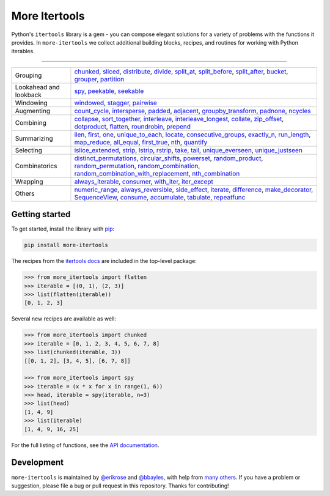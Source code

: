 ==============
More Itertools
==============

.. image:: https://coveralls.io/repos/github/erikrose/more-itertools/badge.svg?branch=master
  :target: https://coveralls.io/github/erikrose/more-itertools?branch=master

Python's ``itertools`` library is a gem - you can compose elegant solutions
for a variety of problems with the functions it provides. In ``more-itertools``
we collect additional building blocks, recipes, and routines for working with
Python iterables.

----

+------------------------+----------------------------------------------------------------------------------------------------------------------------------------------------------------------------------------------------------------------+
| Grouping               | `chunked <https://more-itertools.readthedocs.io/en/stable/api.html#more_itertools.chunked>`_,                                                                                                                        |
|                        | `sliced <https://more-itertools.readthedocs.io/en/stable/api.html#more_itertools.sliced>`_,                                                                                                                          |
|                        | `distribute <https://more-itertools.readthedocs.io/en/stable/api.html#more_itertools.distribute>`_,                                                                                                                  |
|                        | `divide <https://more-itertools.readthedocs.io/en/stable/api.html#more_itertools.divide>`_,                                                                                                                          |
|                        | `split_at <https://more-itertools.readthedocs.io/en/stable/api.html#more_itertools.split_at>`_,                                                                                                                      |
|                        | `split_before <https://more-itertools.readthedocs.io/en/stable/api.html#more_itertools.split_before>`_,                                                                                                              |
|                        | `split_after <https://more-itertools.readthedocs.io/en/stable/api.html#more_itertools.split_after>`_,                                                                                                                |
|                        | `bucket <https://more-itertools.readthedocs.io/en/stable/api.html#more_itertools.bucket>`_,                                                                                                                          |
|                        | `grouper <https://more-itertools.readthedocs.io/en/stable/api.html#more_itertools.grouper>`_,                                                                                                                        |
|                        | `partition <https://more-itertools.readthedocs.io/en/stable/api.html#more_itertools.partition>`_                                                                                                                     |
+------------------------+----------------------------------------------------------------------------------------------------------------------------------------------------------------------------------------------------------------------+
| Lookahead and lookback | `spy <https://more-itertools.readthedocs.io/en/stable/api.html#more_itertools.spy>`_,                                                                                                                                |
|                        | `peekable <https://more-itertools.readthedocs.io/en/stable/api.html#more_itertools.peekable>`_,                                                                                                                      |
|                        | `seekable <https://more-itertools.readthedocs.io/en/stable/api.html#more_itertools.seekable>`_                                                                                                                       |
+------------------------+----------------------------------------------------------------------------------------------------------------------------------------------------------------------------------------------------------------------+
| Windowing              | `windowed <https://more-itertools.readthedocs.io/en/stable/api.html#more_itertools.windowed>`_,                                                                                                                      |
|                        | `stagger <https://more-itertools.readthedocs.io/en/stable/api.html#more_itertools.stagger>`_,                                                                                                                        |
|                        | `pairwise <https://more-itertools.readthedocs.io/en/stable/api.html#more_itertools.pairwise>`_                                                                                                                       |
+------------------------+----------------------------------------------------------------------------------------------------------------------------------------------------------------------------------------------------------------------+
| Augmenting             | `count_cycle <https://more-itertools.readthedocs.io/en/stable/api.html#more_itertools.count_cycle>`_,                                                                                                                |
|                        | `intersperse <https://more-itertools.readthedocs.io/en/stable/api.html#more_itertools.intersperse>`_,                                                                                                                |
|                        | `padded <https://more-itertools.readthedocs.io/en/stable/api.html#more_itertools.padded>`_,                                                                                                                          |
|                        | `adjacent <https://more-itertools.readthedocs.io/en/stable/api.html#more_itertools.adjacent>`_,                                                                                                                      |
|                        | `groupby_transform <https://more-itertools.readthedocs.io/en/stable/api.html#more_itertools.groupby_transform>`_,                                                                                                    |
|                        | `padnone <https://more-itertools.readthedocs.io/en/stable/api.html#more_itertools.padnone>`_,                                                                                                                        |
|                        | `ncycles <https://more-itertools.readthedocs.io/en/stable/api.html#more_itertools.ncycles>`_                                                                                                                         |
+------------------------+----------------------------------------------------------------------------------------------------------------------------------------------------------------------------------------------------------------------+
| Combining              | `collapse <https://more-itertools.readthedocs.io/en/stable/api.html#more_itertools.collapse>`_,                                                                                                                      |
|                        | `sort_together <https://more-itertools.readthedocs.io/en/stable/api.html#more_itertools.sort_together>`_,                                                                                                            |
|                        | `interleave <https://more-itertools.readthedocs.io/en/stable/api.html#more_itertools.interleave>`_,                                                                                                                  |
|                        | `interleave_longest <https://more-itertools.readthedocs.io/en/stable/api.html#more_itertools.interleave_longest>`_,                                                                                                  |
|                        | `collate <https://more-itertools.readthedocs.io/en/stable/api.html#more_itertools.collate>`_,                                                                                                                        |
|                        | `zip_offset <https://more-itertools.readthedocs.io/en/stable/api.html#more_itertools.zip_offset>`_,                                                                                                                  |
|                        | `dotproduct <https://more-itertools.readthedocs.io/en/stable/api.html#more_itertools.dotproduct>`_,                                                                                                                  |
|                        | `flatten <https://more-itertools.readthedocs.io/en/stable/api.html#more_itertools.flatten>`_,                                                                                                                        |
|                        | `roundrobin <https://more-itertools.readthedocs.io/en/stable/api.html#more_itertools.roundrobin>`_,                                                                                                                  |
|                        | `prepend <https://more-itertools.readthedocs.io/en/stable/api.html#more_itertools.prepend>`_                                                                                                                         |
+------------------------+----------------------------------------------------------------------------------------------------------------------------------------------------------------------------------------------------------------------+
| Summarizing            | `ilen <https://more-itertools.readthedocs.io/en/stable/api.html#more_itertools.ilen>`_,                                                                                                                              |
|                        | `first <https://more-itertools.readthedocs.io/en/stable/api.html#more_itertools.first>`_,                                                                                                                            |
|                        | `one <https://more-itertools.readthedocs.io/en/stable/api.html#more_itertools.one>`_,                                                                                                                                |
|                        | `unique_to_each <https://more-itertools.readthedocs.io/en/stable/api.html#more_itertools.unique_to_each>`_,                                                                                                          |
|                        | `locate <https://more-itertools.readthedocs.io/en/stable/api.html#more_itertools.locate>`_,                                                                                                                          |
|                        | `consecutive_groups <https://more-itertools.readthedocs.io/en/stable/api.html#more_itertools.consecutive_groups>`_,                                                                                                  |
|                        | `exactly_n <https://more-itertools.readthedocs.io/en/stable/api.html#more_itertools.exactly_n>`_,                                                                                                                    |
|                        | `run_length <https://more-itertools.readthedocs.io/en/stable/api.html#more_itertools.run_length>`_,                                                                                                                  |
|                        | `map_reduce <https://more-itertools.readthedocs.io/en/stable/api.html#more_itertools.map_reduce>`_,                                                                                                                  |
|                        | `all_equal <https://more-itertools.readthedocs.io/en/stable/api.html#more_itertools.all_equal>`_,                                                                                                                    |
|                        | `first_true <https://more-itertools.readthedocs.io/en/stable/api.html#more_itertools.first_true>`_,                                                                                                                  |
|                        | `nth <https://more-itertools.readthedocs.io/en/stable/api.html#more_itertools.nth>`_,                                                                                                                                |
|                        | `quantify <https://more-itertools.readthedocs.io/en/stable/api.html#more_itertools.quantify>`_                                                                                                                       |
+------------------------+----------------------------------------------------------------------------------------------------------------------------------------------------------------------------------------------------------------------+
| Selecting              | `islice_extended <https://more-itertools.readthedocs.io/en/stable/api.html#more_itertools.islice_extended>`_,                                                                                                        |
|                        | `strip <https://more-itertools.readthedocs.io/en/stable/api.html#more_itertools.strip>`_,                                                                                                                            |
|                        | `lstrip <https://more-itertools.readthedocs.io/en/stable/api.html#more_itertools.lstrip>`_,                                                                                                                          |
|                        | `rstrip <https://more-itertools.readthedocs.io/en/stable/api.html#more_itertools.rstrip>`_,                                                                                                                          |
|                        | `take <https://more-itertools.readthedocs.io/en/stable/api.html#more_itertools.take>`_,                                                                                                                              |
|                        | `tail <https://more-itertools.readthedocs.io/en/stable/api.html#more_itertools.tail>`_,                                                                                                                              |
|                        | `unique_everseen <https://more-itertools.readthedocs.io/en/stable/api.html#more_itertoo ls.unique_everseen>`_,                                                                                                       |
|                        | `unique_justseen <https://more-itertools.readthedocs.io/en/stable/api.html#more_itertools.unique_justseen>`_                                                                                                         |
+------------------------+----------------------------------------------------------------------------------------------------------------------------------------------------------------------------------------------------------------------+
| Combinatorics          | `distinct_permutations <https://more-itertools.readthedocs.io/en/stable/api.html#more_itertools.distinct_permutations>`_,                                                                                            |
|                        | `circular_shifts <https://more-itertools.readthedocs.io/en/stable/api.html#more_itertools.circular_shifts>`_,                                                                                                        |
|                        | `powerset <https://more-itertools.readthedocs.io/en/stable/api.html#more_itertools.powerset>`_,                                                                                                                      |
|                        | `random_product <https://more-itertools.readthedocs.io/en/stable/api.html#more_itertools.random_product>`_,                                                                                                          |
|                        | `random_permutation <https://more-itertools.readthedocs.io/en/stable/api.html#more_itertools.random_permutation>`_,                                                                                                  |
|                        | `random_combination <https://more-itertools.readthedocs.io/en/stable/api.html#more_itertools.random_combination>`_,                                                                                                  |
|                        | `random_combination_with_replacement <https://more-itertools.readthedocs.io/en/stable/api.html#more_itertools.random_combination_with_replacement>`_,                                                                |
|                        | `nth_combination <https://more-itertools.readthedocs.io/en/stable/api.html#more_itertools.nth_combination>`_                                                                                                         |
+------------------------+----------------------------------------------------------------------------------------------------------------------------------------------------------------------------------------------------------------------+
| Wrapping               | `always_iterable <https://more-itertools.readthedocs.io/en/stable/api.html#more_itertools.always_iterable>`_,                                                                                                        |
|                        | `consumer <https://more-itertools.readthedocs.io/en/stable/api.html#more_itertools.consumer>`_,                                                                                                                      |
|                        | `with_iter <https://more-itertools.readthedocs.io/en/stable/api.html#more_itertools.with_iter>`_,                                                                                                                    |
|                        | `iter_except <https://more-itertools.readthedocs.io/en/stable/api.html#more_itertools.iter_except>`_                                                                                                                 |
+------------------------+----------------------------------------------------------------------------------------------------------------------------------------------------------------------------------------------------------------------+
| Others                 | `numeric_range <https://more-itertools.readthedocs.io/en/stable/api.html#more_itertools.numeric_range>`_,                                                                                                            |
|                        | `always_reversible <https://more-itertools.readthedocs.io/en/stable/api.html#more_itertools.always_reversible>`_,                                                                                                    |
|                        | `side_effect <https://more-itertools.readthedocs.io/en/stable/api.html#more_itertools.side_effect>`_,                                                                                                                |
|                        | `iterate <https://more-itertools.readthedocs.io/en/stable/api.html#more_itertools.iterate>`_,                                                                                                                        |
|                        | `difference <https://more-itertools.readthedocs.io/en/stable/api.html#more_itertools.difference>`_,                                                                                                                  |
|                        | `make_decorator <https://more-itertools.readthedocs.io/en/stable/api.html#more_itertools.make_decorator>`_,                                                                                                          |
|                        | `SequenceView <https://more-itertools.readthedocs.io/en/stable/api.html#more_itertools.SequenceView>`_,                                                                                                              |
|                        | `consume <https://more-itertools.readthedocs.io/en/stable/api.html#more_itertools.consume>`_,                                                                                                                        |
|                        | `accumulate <https://more-itertools.readthedocs.io/en/stable/api.html#more_itertools.accumulate>`_,                                                                                                                  |
|                        | `tabulate <https://more-itertools.readthedocs.io/en/stable/api.html#more_itertools.tabulate>`_,                                                                                                                      |
|                        | `repeatfunc <https://more-itertools.readthedocs.io/en/stable/api.html#more_itertools.repeatfunc>`_                                                                                                                   |
+------------------------+----------------------------------------------------------------------------------------------------------------------------------------------------------------------------------------------------------------------+


Getting started
===============

To get started, install the library with `pip <https://pip.pypa.io/en/stable/>`_:

.. code-block:: shell

    pip install more-itertools

The recipes from the `itertools docs <https://docs.python.org/3/library/itertools.html#itertools-recipes>`_
are included in the top-level package:

.. code-block:: python

    >>> from more_itertools import flatten
    >>> iterable = [(0, 1), (2, 3)]
    >>> list(flatten(iterable))
    [0, 1, 2, 3]

Several new recipes are available as well:

.. code-block:: python

    >>> from more_itertools import chunked
    >>> iterable = [0, 1, 2, 3, 4, 5, 6, 7, 8]
    >>> list(chunked(iterable, 3))
    [[0, 1, 2], [3, 4, 5], [6, 7, 8]]

    >>> from more_itertools import spy
    >>> iterable = (x * x for x in range(1, 6))
    >>> head, iterable = spy(iterable, n=3)
    >>> list(head)
    [1, 4, 9]
    >>> list(iterable)
    [1, 4, 9, 16, 25]



For the full listing of functions, see the `API documentation <https://more-itertools.readthedocs.io/en/latest/api.html>`_.

Development
===========

``more-itertools`` is maintained by `@erikrose <https://github.com/erikrose>`_
and `@bbayles <https://github.com/bbayles>`_, with help from `many others <https://github.com/erikrose/more-itertools/graphs/contributors>`_.
If you have a problem or suggestion, please file a bug or pull request in this
repository. Thanks for contributing!
